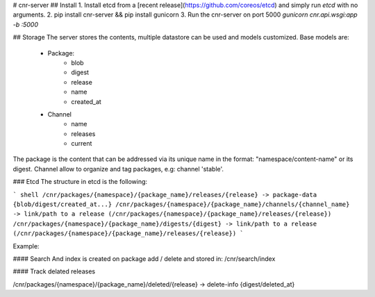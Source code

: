 # cnr-server
## Install
1. Install etcd from a [recent release](https://github.com/coreos/etcd) and simply run `etcd` with no arguments.
2. pip install cnr-server && pip install gunicorn
3. Run the cnr-server on port 5000 `gunicorn cnr.api.wsgi:app -b :5000`

## Storage
The server stores the contents, multiple datastore can be used and models customized.
Base models are:
 - Package:
    - blob
    - digest
    - release
    - name
    - created_at
 - Channel
    - name
    - releases
    - current

The package is the content that can be addressed via its unique name in the format: "namespace/content-name" or its digest.
Channel allow to organize and tag packages, e.g: channel 'stable'.

### Etcd
The structure in etcd is the following:

``` shell
/cnr/packages/{namespace}/{package_name}/releases/{release} -> package-data {blob/digest/created_at...}
/cnr/packages/{namespace}/{package_name}/channels/{channel_name} -> link/path to a release (/cnr/packages/{namespace}/{package_name}/releases/{release})
/cnr/packages/{namespace}/{package_name}/digests/{digest} -> link/path to a release (/cnr/packages/{namespace}/{package_name}/releases/{release})
```

Example:

#### Search
And index is created on package add / delete and stored in:
/cnr/search/index

#### Track delated releases

/cnr/packages/{namespace}/{package_name}/deleted/{release} -> delete-info {digest/deleted_at}


